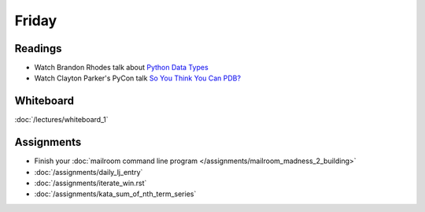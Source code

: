 .. slideconf::
    :autoslides: False

******
Friday
******

.. slide:: Course Presentations
    :level: 1

    This document contains no slides.

Readings
========

* Watch Brandon Rhodes talk about `Python Data Types <https://youtu.be/fYlnfvKVDoM?t=5m16s>`_
* Watch Clayton Parker's PyCon talk `So You Think You Can PDB? <https://www.youtube.com/watch?v=P0pIW5tJrRM>`_


Whiteboard
==========

:doc:`/lectures/whiteboard_1`

Assignments
===========

* Finish your :doc:`mailroom command line program </assignments/mailroom_madness_2_building>`
* :doc:`/assignments/daily_lj_entry`
* :doc:`/assignments/iterate_win.rst`
* :doc:`/assignments/kata_sum_of_nth_term_series`